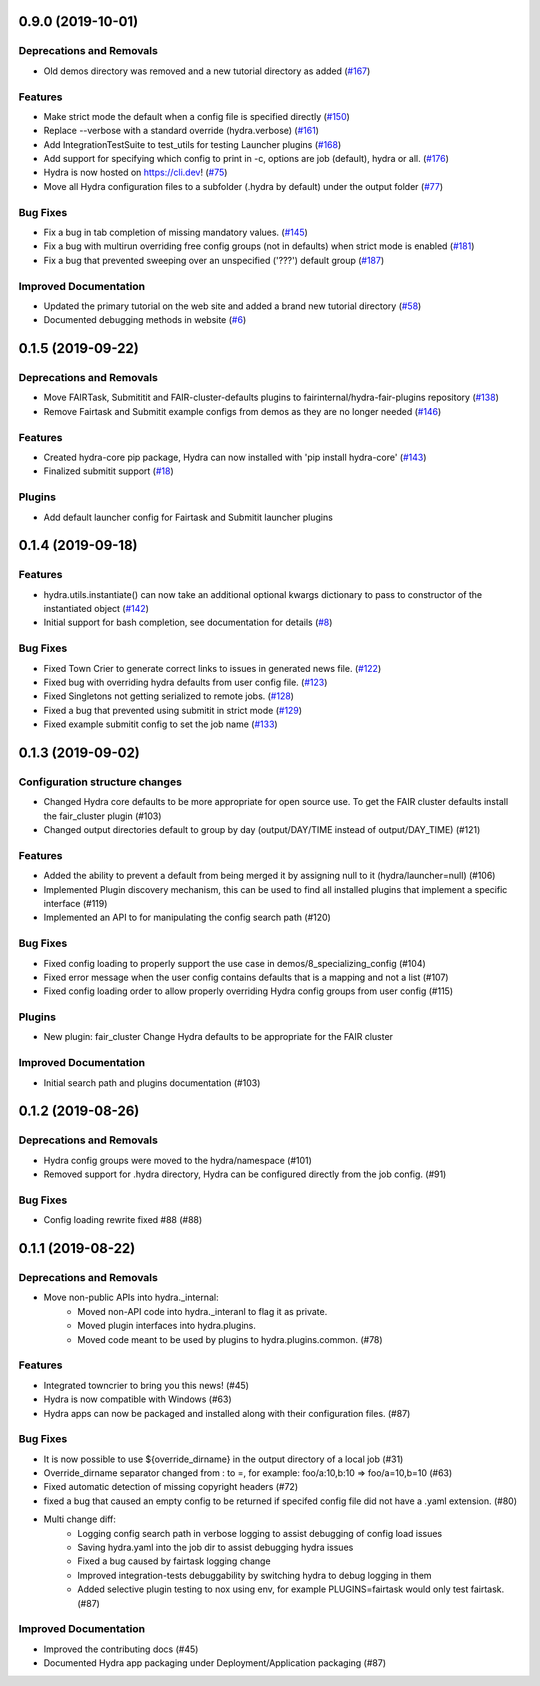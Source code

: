 0.9.0 (2019-10-01)
==================

Deprecations and Removals
-------------------------

- Old demos directory was removed and a new tutorial directory as added (`#167 <https://github.com/facebookresearch/hydra/issues/167>`_)

Features
--------

- Make strict mode the default when a config file is specified directly (`#150 <https://github.com/facebookresearch/hydra/issues/150>`_)
- Replace --verbose with a standard override (hydra.verbose) (`#161 <https://github.com/facebookresearch/hydra/issues/161>`_)
- Add IntegrationTestSuite to test_utils for testing Launcher plugins (`#168 <https://github.com/facebookresearch/hydra/issues/168>`_)
- Add support for specifying which config to print in -c, options are job (default), hydra or all. (`#176 <https://github.com/facebookresearch/hydra/issues/176>`_)
- Hydra is now hosted on https://cli.dev! (`#75 <https://github.com/facebookresearch/hydra/issues/75>`_)
- Move all Hydra configuration files to a subfolder (.hydra by default) under the output folder (`#77 <https://github.com/facebookresearch/hydra/issues/77>`_)

Bug Fixes
---------

- Fix a bug in tab completion of missing mandatory values. (`#145 <https://github.com/facebookresearch/hydra/issues/145>`_)
- Fix a bug with multirun overriding free config groups (not in defaults) when strict mode is enabled (`#181 <https://github.com/facebookresearch/hydra/issues/181>`_)
- Fix a bug that prevented sweeping over an unspecified ('???') default group (`#187 <https://github.com/facebookresearch/hydra/issues/187>`_)

Improved Documentation
----------------------

- Updated the primary tutorial on the web site and added a brand new tutorial directory (`#58 <https://github.com/facebookresearch/hydra/issues/58>`_)
- Documented debugging methods in website (`#6 <https://github.com/facebookresearch/hydra/issues/6>`_)


0.1.5 (2019-09-22)
==================

Deprecations and Removals
-------------------------

- Move FAIRTask, Submititit and FAIR-cluster-defaults plugins to fairinternal/hydra-fair-plugins repository (`#138 <https://github.com/facebookresearch/hydra/issues/138>`_)
- Remove Fairtask and Submitit example configs from demos as they are no longer needed (`#146 <https://github.com/facebookresearch/hydra/issues/146>`_)

Features
--------

- Created hydra-core pip package, Hydra can now installed with 'pip install hydra-core' (`#143 <https://github.com/facebookresearch/hydra/issues/143>`_)
- Finalized submitit support (`#18 <https://github.com/facebookresearch/hydra/issues/18>`_)

Plugins
-------

- Add default launcher config for Fairtask and Submitit launcher plugins


0.1.4 (2019-09-18)
==================

Features
--------

- hydra.utils.instantiate() can now take an additional optional kwargs dictionary to pass to constructor of the instantiated object (`#142 <https://github.com/facebookresearch/hydra/issues/142>`_)
- Initial support for bash completion, see documentation for details (`#8 <https://github.com/facebookresearch/hydra/issues/8>`_)

Bug Fixes
---------

- Fixed Town Crier to generate correct links to issues in generated news file. (`#122 <https://github.com/facebookresearch/hydra/issues/122>`_)
- Fixed bug with overriding hydra defaults from user config file. (`#123 <https://github.com/facebookresearch/hydra/issues/123>`_)
- Fixed Singletons not getting serialized to remote jobs. (`#128 <https://github.com/facebookresearch/hydra/issues/128>`_)
- Fixed a bug that prevented using submitit in strict mode (`#129 <https://github.com/facebookresearch/hydra/issues/129>`_)
- Fixed example submitit config to set the job name (`#133 <https://github.com/facebookresearch/hydra/issues/133>`_)


0.1.3 (2019-09-02)
==================

Configuration structure changes
-------------------------------

- Changed Hydra core defaults to be more appropriate for open source use. To get the FAIR cluster defaults install the fair_cluster plugin (#103)
- Changed output directories default to group by day (output/DAY/TIME instead of output/DAY_TIME) (#121)

Features
--------

- Added the ability to prevent a default from being merged it by assigning null to it (hydra/launcher=null) (#106)
- Implemented Plugin discovery mechanism, this can be used to find all installed plugins that implement a specific interface (#119)
- Implemented an API to for manipulating the config search path (#120)

Bug Fixes
---------

- Fixed config loading to properly support the use case in demos/8_specializing_config (#104)
- Fixed error message when the user config contains defaults that is a mapping and not a list (#107)
- Fixed config loading order to allow properly overriding Hydra config groups from user config (#115)

Plugins
-------

- New plugin: fair_cluster
  Change Hydra defaults to be appropriate for the FAIR cluster

Improved Documentation
----------------------

- Initial search path and plugins documentation (#103)


0.1.2 (2019-08-26)
==================

Deprecations and Removals
-------------------------

- Hydra config groups were moved to the hydra/namespace (#101)
- Removed support for .hydra directory, Hydra can be configured directly from the job config. (#91)

Bug Fixes
---------

- Config loading rewrite fixed #88 (#88)


0.1.1 (2019-08-22)
==================

Deprecations and Removals
-------------------------

- Move non-public APIs into hydra._internal:
    - Moved non-API code into hydra._interanl to flag it as private.
    - Moved plugin interfaces into hydra.plugins.
    - Moved code meant to be used by plugins to hydra.plugins.common. (#78)

Features
--------

- Integrated towncrier to bring you this news! (#45)
- Hydra is now compatible with Windows (#63)
- Hydra apps can now be packaged and installed along with their configuration files. (#87)

Bug Fixes
---------

- It is now possible to use ${override_dirname} in the output directory of a local job (#31)
- Override_dirname separator changed from : to =, for example: foo/a:10,b:10 => foo/a=10,b=10 (#63)
- Fixed automatic detection of missing copyright headers (#72)
- fixed a bug that caused an empty config to be returned if specifed config file did not have a .yaml extension. (#80)
- Multi change diff:
    - Logging config search path in verbose logging to assist debugging of config load issues
    - Saving hydra.yaml into the job dir to assist debugging hydra issues
    - Fixed a bug caused by fairtask logging change
    - Improved integration-tests debuggability by switching hydra to debug logging in them
    - Added selective plugin testing to nox using env, for example PLUGINS=fairtask would only test fairtask. (#87)

Improved Documentation
----------------------

- Improved the contributing docs (#45)
- Documented Hydra app packaging under Deployment/Application packaging (#87)
